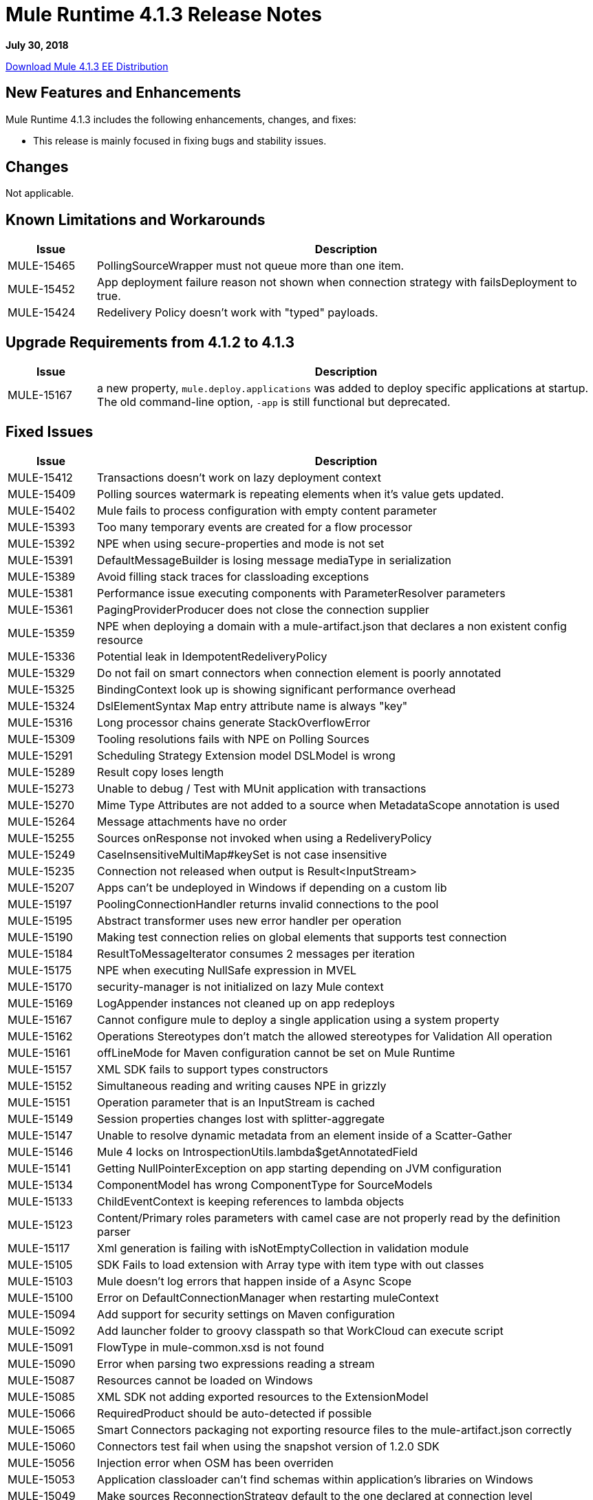 = Mule Runtime 4.1.3 Release Notes 
:keywords: mule, 4.1.3, runtime, release notes 
 
*July 30, 2018* 
 
link:http://s3.amazonaws.com/new-mule-artifacts/mule-ee-distribution-standalone-4.1.3.zip[Download Mule 4.1.3 EE Distribution] 

== New Features and Enhancements 
 
Mule Runtime 4.1.3 includes the following enhancements, changes, and fixes:

* This release is mainly focused in fixing bugs and stability issues.
 
== Changes 
 
Not applicable.

== Known Limitations and Workarounds 
 
[%header,cols="15a,85a"] 
|===
|Issue |Description
| MULE-15465 | PollingSourceWrapper must not queue more than one item.
| MULE-15452 | App deployment failure reason not shown when connection strategy with failsDeployment to true. 
| MULE-15424 | Redelivery Policy doesn't work with "typed" payloads. 
|=== 


== Upgrade Requirements from 4.1.2 to 4.1.3
 
[%header,cols="15a,85a"] 
|===
|Issue |Description
| MULE-15167 | a new property, `mule.deploy.applications` was added to deploy specific applications at startup. The old command-line option, `-app` is still functional but deprecated.
|=== 

 
== Fixed Issues 
 
[%header,cols="15a,85a"] 
|===
|Issue |Description
// Fixed Issues 
| MULE-15412 | Transactions doesn't work on lazy deployment context 
| MULE-15409 | Polling sources watermark is repeating elements when it's value gets updated. 
| MULE-15402 | Mule fails to process configuration with empty content parameter 
| MULE-15393 | Too many temporary events are created for a flow processor 
| MULE-15392 | NPE when using secure-properties and mode is not set 
| MULE-15391 | DefaultMessageBuilder is losing message mediaType in serialization 
| MULE-15389 | Avoid filling stack traces for classloading exceptions 
| MULE-15381 | Performance issue executing components with ParameterResolver parameters 
| MULE-15361 | PagingProviderProducer does not close the connection supplier 
| MULE-15359 | NPE when deploying a domain with a mule-artifact.json that declares a non existent config resource 
| MULE-15336 | Potential leak in IdempotentRedeliveryPolicy 
| MULE-15329 | Do not fail on smart connectors when connection element is poorly annotated 
| MULE-15325 | BindingContext look up is showing significant performance overhead 
| MULE-15324 | DslElementSyntax Map entry attribute name is always "key" 
| MULE-15316 | Long processor chains generate StackOverflowError 
| MULE-15309 | Tooling resolutions fails with NPE on Polling Sources 
| MULE-15291 | Scheduling Strategy Extension model DSLModel is wrong 
| MULE-15289 | Result copy loses length 
| MULE-15273 | Unable to debug / Test with MUnit application with transactions  
| MULE-15270 | Mime Type Attributes are not added to a source when MetadataScope annotation is used 
| MULE-15264 | Message attachments have no order 
| MULE-15255 | Sources onResponse not invoked when using a RedeliveryPolicy 
| MULE-15249 | CaseInsensitiveMultiMap#keySet is not case insensitive 
| MULE-15235 | Connection not released when output is Result<InputStream> 
| MULE-15207 | Apps can't be undeployed in Windows if depending on a custom lib 
| MULE-15197 | PoolingConnectionHandler returns invalid connections to the pool 
| MULE-15195 | Abstract transformer uses new error handler per operation 
| MULE-15190 | Making test connection relies on global elements that supports test connection 
| MULE-15184 | ResultToMessageIterator consumes 2 messages per iteration 
| MULE-15175 | NPE when executing NullSafe expression in MVEL 
| MULE-15170 | security-manager is not initialized on lazy Mule context 
| MULE-15169 | LogAppender instances not cleaned up on app redeploys 
| MULE-15167 | Cannot configure mule to deploy a single application using a system property 
| MULE-15162 | Operations Stereotypes don't match the allowed stereotypes for Validation All operation 
| MULE-15161 | offLineMode for Maven configuration cannot be set on Mule Runtime  
| MULE-15157 | XML SDK fails to support types constructors 
| MULE-15152 | Simultaneous reading and writing causes NPE in grizzly 
| MULE-15151 | Operation parameter that is an InputStream is cached 
| MULE-15149 | Session properties changes lost with splitter-aggregate 
| MULE-15147 | Unable to resolve dynamic metadata from an element inside of a Scatter-Gather 
| MULE-15146 | Mule 4 locks on IntrospectionUtils.lambda$getAnnotatedField 
| MULE-15141 | Getting NullPointerException on app starting depending on JVM configuration 
| MULE-15134 | ComponentModel has wrong ComponentType for SourceModels 
| MULE-15133 | ChildEventContext is keeping references to lambda objects  
| MULE-15123 | Content/Primary roles parameters with camel case are not properly read by the definition parser 
| MULE-15117 | Xml generation is failing with isNotEmptyCollection in validation module 
| MULE-15105 | SDK Fails to load extension with Array type with item type with out classes 
| MULE-15103 | Mule doesn't log errors that happen inside of a Async Scope 
| MULE-15100 | Error on DefaultConnectionManager when restarting muleContext 
| MULE-15094 | Add support for security settings on Maven configuration 
| MULE-15092 | Add launcher folder to groovy classpath so that WorkCloud can execute script 
| MULE-15091 | FlowType in mule-common.xsd is not found 
| MULE-15090 | Error when parsing two expressions reading a stream 
| MULE-15087 | Resources cannot be loaded on Windows 
| MULE-15085 | XML SDK not adding exported resources to the ExtensionModel 
| MULE-15066 | RequiredProduct should be auto-detected if possible  
| MULE-15065 | Smart Connectors packaging not exporting resource files to the mule-artifact.json correctly 
| MULE-15060 | Connectors test fail when using the snapshot version of 1.2.0 SDK 
| MULE-15056 | Injection error when OSM has been overriden 
| MULE-15053 | Application classloader can’t find schemas within application’s libraries on Windows 
| MULE-15049 | Make sources ReconnectionStrategy default to the one declared at connection level 
| MULE-15041 | When doing testConnectivity reconnection should be forced to set failsDeployment on false 
| MULE-15036 | Incorrect expression support in `set-payload` component declaration.  
| MULE-15034 | Smart connectors do not let export only resources 
| MULE-15032 | Dispose method not invoked for ConfigurationPropertiesProvider 
| MULE-15028 | Embedded container does not expose JDK resources 
| MULE-15027 | app.name is resolved from Domain deployment properties when used as property place holder on file configuration properties 
| MULE-15003 | Spring Security reports incorrect Spring version 
| MULE-14997 | CGLIB enhanced classes are not serializable 
| MULE-14995 | Logger with invalid expression does not throw EXPRESSION error type 
| MULE-14987 | App start error hit when using FTP 1.2.0, 1.1.3 and 1.1.2 on Mule 4.1.1 as a source 
| MULE-14984 | Allow FunctionalTestProcessor to fire synchronous notifications 
| MULE-14983 | Missing default value for `maxRedeliveryCount` in `idempotent-redelivery-policy` 
| MULE-14981 | Groovy script fails to run with mule runtime version 4.1.1 
| MULE-14976 | SC not optimizing connection properties 
| MULE-14969 | PartitionInMemoryObjectStore is leaking ExpiryInfo objects 
| MULE-14948 | SFTP Connector is not sending header=false as the output mimetype 
| MULE-14945 | validate/update FIPS instructions  
| MULE-14923 | Artemix Full Qualified Queue Name is truncated due to the use of :: separator 
| MULE-14920 | Mule fails to parse xml generated with artifact serialization service 
| MULE-14901 | 50% performance degradation with empty MessageProcessorNotificationListener 
| MULE-14800 | Review Memory usage in tests of extensions-spring-support 
| MULE-14790 | Apps using XML Modules are not resolving config references 
| EE-6203 | Transaction incorrectly updated in BTM journal if failover during recovery 
| EE-6201 | Cannot lazyInitialize a component twice when using batch  
| EE-6200 | Batch job is not setting default value for blockSize 
| EE-6187 | Cache is locking all cpu-lite threads 
| EE-6184 | There was an error on the Mule Runtime while RE-deploying an application. Mule runtime cannot delete folders from the previous application. 
| EE-6182 | BindingContext look up is showing significant performance overhead 
| EE-6173 | ResourceNotFoundException fail to be formatted in the log on Windows 
| EE-6169 | Cursor Providers closed too early in batch 
| EE-6157 | Digested 3.x license not working in 4.x 
| EE-6156 | Kryo cannot serialize charsets 
| EE-6130 | Kryo serializers cannot handle CAS types 
| EE-6123 | Failing test in Gateway Concerning Hazelcast Client Mode 
| EE-6115 | Mule 4 locks on getIpAddressesRotatedFromRelativeIndex 
| EE-6113 | Error handler initialized on each message 
| EE-6088 | ee:transform must be CPU_INTENSIVE 
| EE-6076 | Windows binary doesn't follow its Unix counterpart regarding the exit statuses 
| EE-6055 | OutOfMemoryError: Metaspace using Database + Salesforce 
| AGW-2305 | Downloading template with TRACE enabled, logs the content of the file
//  
// ------------------------------- 
// - Enhancement Request Issues 
// ------------------------------- 
| MULE-15035 | Allow test runner to dynamically add test resources to the region classloader 
| SE-7478 | Improve analytics documentation key on wrapper.conf and docs
| DataWeave Fixes  a|

* Preserve the type on `MultiMap`.
* Fix security vulenarability in Apache POI.
* Never pop up Scala values to the Java writer.
* Add support for properties file.
* Change for SE-8056. Studio 7 does not recognize Java module exported function.
* CSV: Avoid unnessary logging on `CSVParser`. Improve recovery.
* Fix `endsWith` signature should return a `Boolean`.
* Update to latest YAML parser version.
* Fix `fromBase64` to ignore whitespaces.
* Fix write data conversion of iterator.
* Avoid `index out of bound` on `camelize` when a text that starts with `_`.
* Do not parse the value when accessing the value schema.
* JSON should use UTF-8 as the default encoding.
* Avoid unclear exception when writing an empty object in XML.
* Fix `tail-rec` not detected.
|=== 
 
== Compatibility Testing Notes 
 
Mule was tested on the following software: 
 
[%header,cols="15a,85a"] 
|===
|Software |Version
| JDK | JDK 1.8.0 (Recommended JDK 1.8.0_151/52) 
| OS | MacOS 10.11.x, HP-UX 11i V3, AIX 7.2, Windows 2016 Server, Windows 10, Solaris 11.3, RHEL 7, Ubuntu Server 16.04 
| Application Servers | Tomcat 7, Tomcat 8, Weblogic 12c, Wildfly 8, Wildfly 9, Websphere 8, Jetty 8, Jetty 9 
| Databases | Oracle 11g, Oracle 12c, MySQL 5.5+, DB2 10, PostgreSQL 9, Derby 10, Microsoft SQL Server 2014 
|=== 
 
This version of Mule runtime is bundled with the Runtime Manager Agent plugin version 2.1.4. 
 
